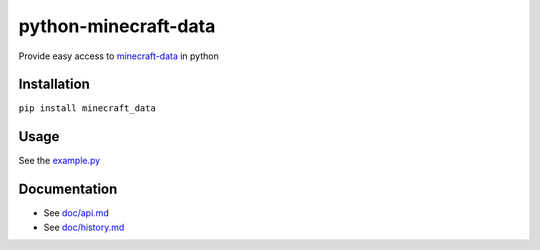 python-minecraft-data
=====================

|pypi|_

Provide easy access to `minecraft-data <https://github.com/PrismarineJS/minecraft-data>`__ in python

Installation
------------

``pip install minecraft_data``


Usage
-----

See the `example.py <example.py>`__


Documentation
-------------

- See `doc/api.md <doc/api.md>`__
- See `doc/history.md <doc/history.md>`__


.. |pypi| image:: https://img.shields.io/pypi/v/minecraft_data.svg
.. _pypi: https://pypi.python.org/pypi/minecraft_data